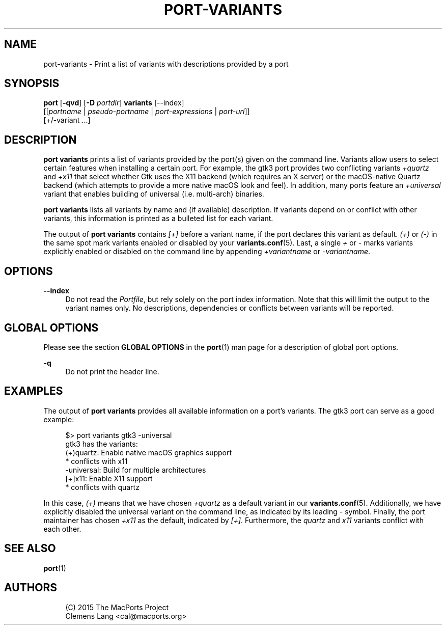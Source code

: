 '\" t
.TH "PORT\-VARIANTS" "1" "2\&.6\&.99" "MacPorts 2\&.6\&.99" "MacPorts Manual"
.\" -----------------------------------------------------------------
.\" * Define some portability stuff
.\" -----------------------------------------------------------------
.\" ~~~~~~~~~~~~~~~~~~~~~~~~~~~~~~~~~~~~~~~~~~~~~~~~~~~~~~~~~~~~~~~~~
.\" http://bugs.debian.org/507673
.\" http://lists.gnu.org/archive/html/groff/2009-02/msg00013.html
.\" ~~~~~~~~~~~~~~~~~~~~~~~~~~~~~~~~~~~~~~~~~~~~~~~~~~~~~~~~~~~~~~~~~
.ie \n(.g .ds Aq \(aq
.el       .ds Aq '
.\" -----------------------------------------------------------------
.\" * set default formatting
.\" -----------------------------------------------------------------
.\" disable hyphenation
.nh
.\" disable justification (adjust text to left margin only)
.ad l
.\" -----------------------------------------------------------------
.\" * MAIN CONTENT STARTS HERE *
.\" -----------------------------------------------------------------
.SH "NAME"
port-variants \- Print a list of variants with descriptions provided by a port
.SH "SYNOPSIS"
.sp
.nf
\fBport\fR [\fB\-qvd\fR] [\fB\-D\fR \fIportdir\fR] \fBvariants\fR [\-\-index]
     [[\fIportname\fR | \fIpseudo\-portname\fR | \fIport\-expressions\fR | \fIport\-url\fR]]
     [+/\-variant \&...]
.fi
.SH "DESCRIPTION"
.sp
\fBport variants\fR prints a list of variants provided by the port(s) given on the command line\&. Variants allow users to select certain features when installing a certain port\&. For example, the gtk3 port provides two conflicting variants \fI+quartz\fR and \fI+x11\fR that select whether Gtk uses the X11 backend (which requires an X server) or the macOS\-native Quartz backend (which attempts to provide a more native macOS look and feel)\&. In addition, many ports feature an \fI+universal\fR variant that enables building of universal (i\&.e\&. multi\-arch) binaries\&.
.sp
\fBport variants\fR lists all variants by name and (if available) description\&. If variants depend on or conflict with other variants, this information is printed as a bulleted list for each variant\&.
.sp
The output of \fBport variants\fR contains \fI[+]\fR before a variant name, if the port declares this variant as default\&. \fI(+)\fR or \fI(\-)\fR in the same spot mark variants enabled or disabled by your \fBvariants.conf\fR(5)\&. Last, a single \fI+\fR or \fI\-\fR marks variants explicitly enabled or disabled on the command line by appending \fI+variantname\fR or \fI\-variantname\fR\&.
.SH "OPTIONS"
.PP
\fB\-\-index\fR
.RS 4
Do not read the
\fIPortfile\fR, but rely solely on the port index information\&. Note that this will limit the output to the variant names only\&. No descriptions, dependencies or conflicts between variants will be reported\&.
.RE
.SH "GLOBAL OPTIONS"
.sp
Please see the section \fBGLOBAL OPTIONS\fR in the \fBport\fR(1) man page for a description of global port options\&.
.PP
\fB\-q\fR
.RS 4
Do not print the header line\&.
.RE
.SH "EXAMPLES"
.sp
The output of \fBport variants\fR provides all available information on a port\(cqs variants\&. The gtk3 port can serve as a good example:
.sp
.if n \{\
.RS 4
.\}
.nf
$> port variants gtk3 \-universal
gtk3 has the variants:
(+)quartz: Enable native macOS graphics support
     * conflicts with x11
  \-universal: Build for multiple architectures
[+]x11: Enable X11 support
     * conflicts with quartz
.fi
.if n \{\
.RE
.\}
.sp
In this case, \fI(+)\fR means that we have chosen \fI+quartz\fR as a default variant in our \fBvariants.conf\fR(5)\&. Additionally, we have explicitly disabled the universal variant on the command line, as indicated by its leading \fI\-\fR symbol\&. Finally, the port maintainer has chosen \fI+x11\fR as the default, indicated by \fI[+]\fR\&. Furthermore, the \fIquartz\fR and \fIx11\fR variants conflict with each other\&.
.SH "SEE ALSO"
.sp
\fBport\fR(1)
.SH "AUTHORS"
.sp
.if n \{\
.RS 4
.\}
.nf
(C) 2015 The MacPorts Project
Clemens Lang <cal@macports\&.org>
.fi
.if n \{\
.RE
.\}
